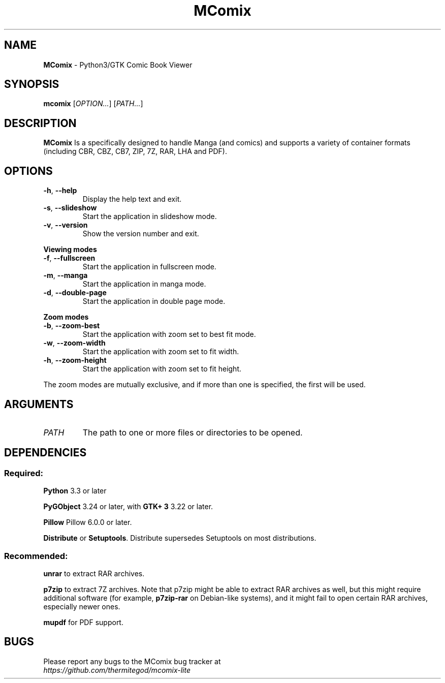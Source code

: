 .TH MComix 1 "April 2019"

.SH NAME
.B MComix
\- Python3/GTK Comic Book Viewer

.SH SYNOPSIS
.B mcomix
.RI [ OPTION... "] [" PATH... ]

.SH DESCRIPTION
.B MComix
Is a specifically designed to handle Manga (and comics) and
supports a variety of container formats (including CBR, CBZ, CB7,
ZIP, 7Z, RAR, LHA and PDF).

.SH OPTIONS
.TP
.BR \-h , " \-\-help"
Display the help text and exit.
.TP
.BR \-s , " \-\-slideshow"
Start the application in slideshow mode.
.TP
.BR \-v , " \-\-version"
Show the version number and exit.
.PP
.B Viewing modes
.TP
.BR \-f , " \-\-fullscreen"
Start the application in fullscreen mode.
.TP
.BR \-m , " \-\-manga"
Start the application in manga mode.
.TP
.BR \-d , " \-\-double\-page"
Start the application in double page mode.
.PP
.B Zoom modes
.TP
.BR \-b , " \-\-zoom\-best"
Start the application with zoom set to best fit mode.
.TP
.BR \-w , " \-\-zoom\-width"
Start the application with zoom set to fit width.
.TP
.BR \-h , " \-\-zoom\-height"
Start the application with zoom set to fit height.
.PP
The zoom modes are mutually exclusive, and if more than one is specified,
the first will be used.

.SH ARGUMENTS
.TP
.I PATH
The path to one or more files or directories to be opened.

.SH DEPENDENCIES
.SS Required:
.B Python
3.3 or later
.PP
.B PyGObject
3.24 or later, with
.B GTK+ 3
3.22 or later.
.PP
.B Pillow
Pillow 6.0.0 or later.
.PP
.BR Distribute " or " Setuptools .
Distribute supersedes Setuptools on most distributions.
.SS Recommended:
.BR unrar
to extract RAR archives.
.PP
.B p7zip
to extract 7Z archives. Note that p7zip might be able to extract RAR archives
as well, but this might require additional software (for example,
.B p7zip-rar
on Debian-like systems), and it might fail to open certain RAR archives,
especially newer ones.
.PP
.B mupdf
for PDF support.

.SH BUGS
.PD 0
Please report any bugs to the MComix bug tracker at
.PP
.I https://github.com/thermitegod/mcomix-lite